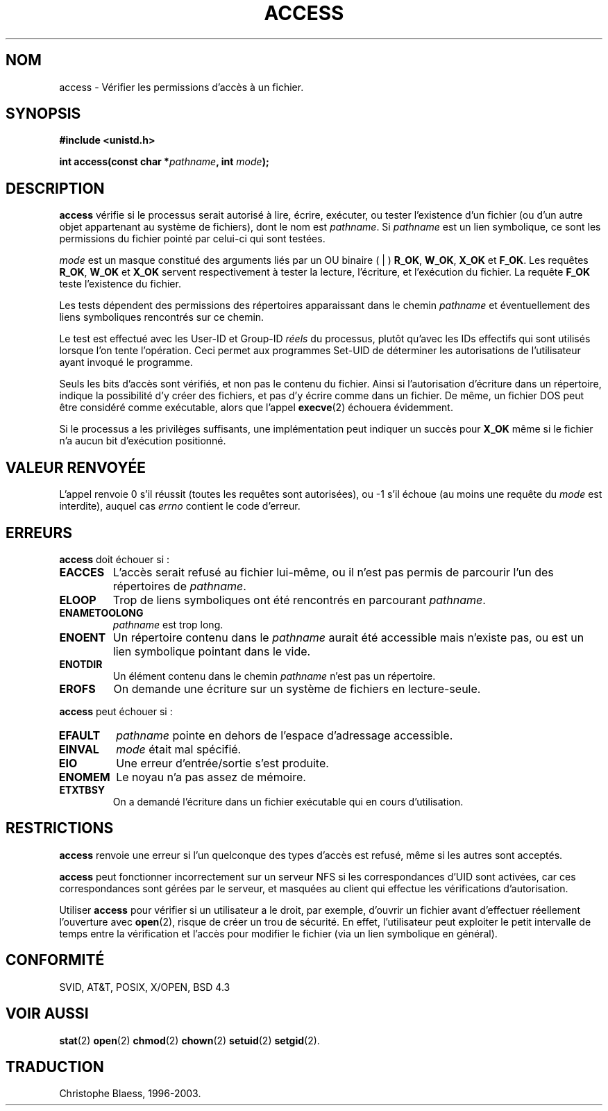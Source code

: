 .\" Hey Emacs! This file is -*- nroff -*- source.
.\"
.\" This manpage is Copyright (C) 1992 Drew Eckhardt;
.\"                               1993 Michael Haardt, Ian Jackson.
.\"
.\" Permission is granted to make and distribute verbatim copies of this
.\" manual provided the copyright notice and this permission notice are
.\" preserved on all copies.
.\"
.\" Permission is granted to copy and distribute modified versions of this
.\" manual under the conditions for verbatim copying, provided that the
.\" entire resulting derived work is distributed under the terms of a
.\" permission notice identical to this one
.\" 
.\" Since the Linux kernel and libraries are constantly changing, this
.\" manual page may be incorrect or out-of-date.  The author(s) assume no
.\" responsibility for errors or omissions, or for damages resulting from
.\" the use of the information contained herein.  The author(s) may not
.\" have taken the same level of care in the production of this manual,
.\" which is licensed free of charge, as they might when working
.\" professionally.
.\" 
.\" Formatted or processed versions of this manual, if unaccompanied by
.\" the source, must acknowledge the copyright and authors of this work.
.\"
.\" Modified Wed Jul 21 19:36:29 1993, Rik Faith (faith@cs.unc.edu)
.\" Modified 21 Aug 1994 by Michael Chastain (mec@shell.portal.com):
.\"   Removed note about old kernel (pre-1.1.44) using wrong id on path.
.\"
.\" Traduction 9/10/1996 par Christophe Blaess (ccb@club-internet.fr)
.\" màj  9/12/1997 (LDP man-pages 1.18)
.\" màj 26/04/1998 (LDP man-pages 1.19)
.\" màj 18/07/2003 (LDP man-pages 1.56)
.TH ACCESS 2 "18 juillet 2003" LDP "Manuel du programmeur Linux"
.SH NOM 
access \- Vérifier les permissions d'accès à un fichier.
.SH SYNOPSIS
.nf
.B #include <unistd.h>
.sp
.BI "int access(const char *" pathname ", int " mode );
.fi
.SH DESCRIPTION
.B access
vérifie si le processus serait autorisé à lire, écrire,
exécuter, ou tester l'existence d'un fichier (ou d'un autre objet
appartenant au système de fichiers), dont le nom est
.IR pathname .
Si
.I pathname
est un lien symbolique, ce sont les permissions du fichier pointé
par celui\-ci qui sont testées.

.I mode
est un masque constitué des arguments liés par un OU binaire ( | )
.BR R_OK ", " W_OK ", " X_OK " et  " F_OK .
Les requêtes
.BR R_OK ", " W_OK " et " X_OK
servent respectivement à tester la lecture, l'écriture, et
l'exécution du fichier.  La requête
.B F_OK
teste l'existence du fichier.

Les tests dépendent des permissions des répertoires apparaissant
dans le chemin
.I pathname
et éventuellement des liens symboliques
rencontrés sur ce chemin.

Le test est effectué avec les User-ID et Group-ID
.I réels
du processus, plutôt qu'avec les IDs effectifs qui sont utilisés lorsque
l'on tente l'opération. Ceci permet aux programmes Set-UID de déterminer
les autorisations de l'utilisateur ayant invoqué le programme.

Seuls les bits d'accès sont vérifiés, et non pas le contenu du fichier.
Ainsi si l'autorisation d'écriture dans un répertoire, indique la possibilité
d'y créer des fichiers, et pas d'y écrire comme dans un fichier. De même,
un fichier DOS peut être considéré comme exécutable, alors que l'appel
.BR execve (2)
échouera évidemment.

Si le processus a les privilèges suffisants, une implémentation peut indiquer
un succès pour
.B X_OK
même si le fichier n'a aucun bit d'exécution positionné.
.SH "VALEUR RENVOYÉE"
L'appel renvoie 0 s'il réussit (toutes les requêtes sont autorisées),
ou \-1 s'il échoue (au moins une requête du
.I mode
est interdite),
auquel cas
.I errno
contient le code d'erreur.
.SH ERREURS
.B access
doit échouer si\ :
.TP
.B EACCES
L'accès serait refusé au fichier lui-même, ou il n'est pas permis de
parcourir l'un des répertoires de
.IR pathname .
.TP
.B ELOOP
Trop de liens symboliques ont été rencontrés en parcourant
.IR pathname .
.TP
.B ENAMETOOLONG
.IR pathname
est trop long.
.TP
.B ENOENT
Un répertoire contenu dans le
.I pathname
aurait été accessible mais n'existe pas, ou est un lien symbolique
pointant dans le vide.
.TP
.B ENOTDIR
Un élément contenu dans le chemin
.I pathname
n'est pas un répertoire.
.TP
.B EROFS
On demande une écriture sur un système de fichiers en lecture-seule.
.PP
.B access
peut échouer si\ :
.TP
.B EFAULT
.I pathname
pointe en dehors de l'espace d'adressage accessible.
.TP
.B EINVAL
.I mode 
était mal spécifié.
.TP
.B EIO
Une erreur d'entrée/sortie s'est produite.
.TP
.B ENOMEM
Le noyau n'a pas assez de mémoire.
.TP
.B ETXTBSY
On a demandé l'écriture dans un fichier exécutable
qui en cours d'utilisation.
.SH RESTRICTIONS
.B access
renvoie une erreur si l'un quelconque des types d'accès est refusé,
même si les autres sont acceptés.
.PP
.B access
peut fonctionner incorrectement sur un serveur NFS si les correspondances
d'UID sont activées, car ces correspondances sont gérées par le serveur,
et masquées au client qui effectue les vérifications d'autorisation.
.PP
Utiliser 
.B access
pour vérifier si un utilisateur a le droit, par exemple, d'ouvrir un fichier
avant d'effectuer réellement l'ouverture avec
.BR open (2),
risque de créer un trou de sécurité. En effet, l'utilisateur peut exploiter le
petit intervalle de temps entre la vérification et l'accès pour modifier le
fichier (via un lien symbolique en général).
.SH "CONFORMITÉ"
SVID, AT&T, POSIX, X/OPEN, BSD 4.3
.SH "VOIR AUSSI"
.BR stat (2)
.BR open (2)
.BR chmod (2)
.BR chown (2)
.BR setuid (2)
.BR setgid (2).
.SH TRADUCTION
Christophe Blaess, 1996-2003.
